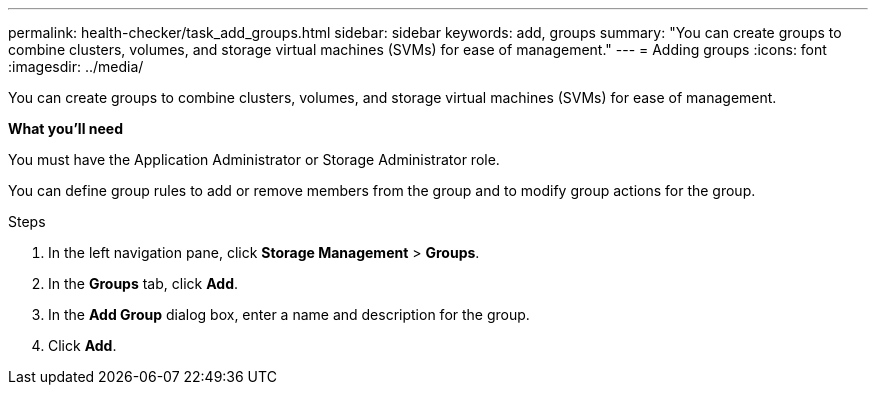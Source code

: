 ---
permalink: health-checker/task_add_groups.html
sidebar: sidebar
keywords: add, groups
summary: "You can create groups to combine clusters, volumes, and storage virtual machines (SVMs) for ease of management."
---
= Adding groups
:icons: font
:imagesdir: ../media/

[.lead]
You can create groups to combine clusters, volumes, and storage virtual machines (SVMs) for ease of management.

*What you'll need*

You must have the Application Administrator or Storage Administrator role.

You can define group rules to add or remove members from the group and to modify group actions for the group.

.Steps
. In the left navigation pane, click *Storage Management* > *Groups*.
. In the *Groups* tab, click *Add*.
. In the *Add Group* dialog box, enter a name and description for the group.
. Click *Add*.
